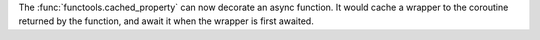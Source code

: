 The :func:`functools.cached_property` can now decorate an async function. It
would cache a wrapper to the coroutine returned by the function, and await
it when the wrapper is first awaited.
